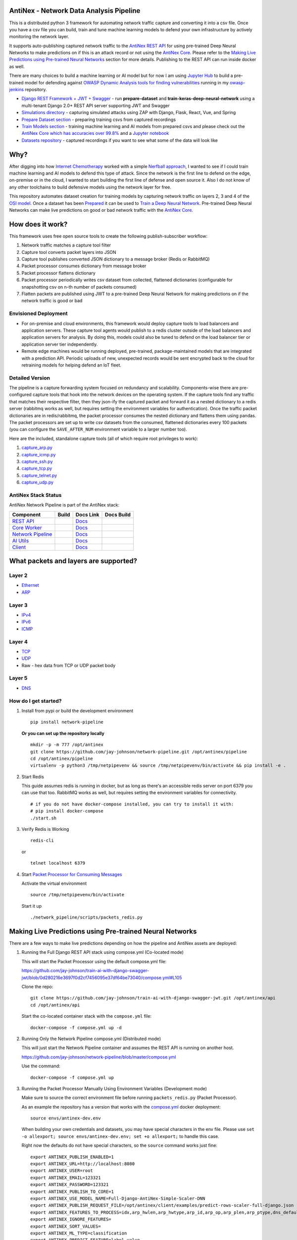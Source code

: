 AntiNex - Network Data Analysis Pipeline
========================================

This is a distributed python 3 framework for automating network traffic capture and converting it into a csv file. Once you have a csv file you can build, train and tune machine learning models to defend your own infrastructure by actively monitoring the network layer.

.. image:: https://raw.githubusercontent.com/jay-johnson/network-pipeline/master/docker/images/network-pipeline-workflow.png
    :align: center

.. image:: https://readthedocs.org/projects/antinex-network-pipeline/badge/?version=latest
    :target: http://antinex-network-pipeline.readthedocs.io/en/latest/?badge=latest

It supports auto-publishing captured network traffic to the `AntiNex REST API`_ for using pre-trained Deep Neural Networks to make predictions on if this is an attack record or not using the `AntiNex Core`_. Please refer to the `Making Live Predictions using Pre-trained Neural Networks`_ section for more details. Publishing to the REST API can run inside docker as well.

.. _AntiNex REST API: https://github.com/jay-johnson/train-ai-with-django-swagger-jwt
.. _Making Live Predictions using Pre-trained Neural Networks: https://github.com/jay-johnson/network-pipeline#making-live-predictions-using-pre-trained-neural-networks

There are many choices to build a machine learning or AI model but for now I am using `Jupyter Hub`_ to build a pre-trained model for defending against `OWASP Dynamic Analysis tools for finding vulnerabilities`_ running in my `owasp-jenkins`_ repository.

- `Django REST Framework + JWT + Swagger`_ - run **prepare-dataset** and **train-keras-deep-neural-network** using a multi-tenant Django 2.0+ REST API server supporting JWT and Swagger
- `Simulations directory`_ - capturing simulated attacks using ZAP with Django, Flask, React, Vue, and Spring
- `Prepare Dataset section`_ - preparing training csvs from captured recordings
- `Train Models section`_ - training machine learning and AI models from prepared csvs and please check out the `AntiNex Core which has accuracies over 99.8%`_ and a `Jupyter notebook`_
- `Datasets repository`_ - captured recordings if you want to see what some of the data will look like

.. _Jupyter Hub: https://github.com/jay-johnson/celery-connectors#running-jupyterhub-with-postgres-and-ssl
.. _OWASP Dynamic Analysis tools for finding vulnerabilities: https://www.owasp.org/index.php/Category:Vulnerability_Scanning_Tools
.. _owasp-jenkins: https://github.com/jay-johnson/owasp-jenkins
.. _Simulations directory: https://github.com/jay-johnson/network-pipeline/tree/master/simulations
.. _Django REST Framework + JWT + Swagger: https://github.com/jay-johnson/train-ai-with-django-swagger-jwt#django-rest-framework--jwt--swagger--keras--tensorflow
.. _Prepare Dataset section: https://github.com/jay-johnson/network-pipeline/#prepare-dataset
.. _Train Models section: https://github.com/jay-johnson/network-pipeline/#train-models
.. _Datasets repository: https://github.com/jay-johnson/network-pipeline-datasets
.. _AntiNex Core which has accuracies over 99.8%: https://github.com/jay-johnson/antinex-core#antinex-core
.. _Jupyter notebook: https://github.com/jay-johnson/antinex-core/blob/master/docker/notebooks/AntiNex-Protecting-Django.ipynb

Why?
====

After digging into how `Internet Chemotherapy`_ worked with a simple `Nerfball approach`_, I wanted to see if I could train machine learning and AI models to defend this type of attack. Since the network is the first line to defend on the edge, on-premise or in the cloud, I wanted to start building the first line of defense and open source it. Also I do not know of any other toolchains to build defensive models using the network layer for free.

This repository automates dataset creation for training models by capturing network traffic on layers 2, 3 and 4 of the `OSI model`_. Once a dataset has been `Prepared`_ it can be used to `Train a Deep Neural Network`_. Pre-trained Deep Neural Networks can make live predictions on good or bad network traffic with the `AntiNex Core`_.

.. _Internet Chemotherapy: https://0x00sec.org/t/internet-chemotherapy/4664
.. _Nerfball approach: https://github.com/jay-johnson/nerfball
.. _OSI model: https://en.wikipedia.org/wiki/OSI_model
.. _Prepared: https://github.com/jay-johnson/antinex-client#prepare-a-dataset
.. _Train a Deep Neural Network: https://github.com/jay-johnson/antinex-client#using-pre-trained-neural-networks-to-make-predictions
.. _AntiNex Core: https://github.com/jay-johnson/antinex-core#django---train-and-predict

How does it work?
=================

This framework uses free open source tools to create the following publish-subscriber workflow:

#.  Network traffic matches a capture tool filter
#.  Capture tool converts packet layers into JSON
#.  Capture tool publishes converted JSON dictionary to a message broker (Redis or RabbitMQ)
#.  Packet processor consumes dictionary from message broker
#.  Packet processor flattens dictionary
#.  Packet processor periodically writes csv dataset from collected, flattened dictionaries (configurable for snapshotting csv on n-th number of packets consumed)
#.  Flatten packets are published using JWT to a pre-trained Deep Neural Network for making predictions on if the network traffic is good or bad

Envisioned Deployment
---------------------

- For on-premise and cloud environments, this framework would deploy capture tools to load balancers and application servers. These capture tool agents would publish to a redis cluster outside of the load balancers and application servers for analysis. By doing this, models could also be tuned to defend on the load balancer tier or application server tier independently.

- Remote edge machines would be running deployed, pre-trained, package-maintained models that are integrated with a prediction API. Periodic uploads of new, unexpected records would be sent encrypted back to the cloud for retraining models for helping defend an IoT fleet.

Detailed Version
----------------

The pipeline is a capture forwarding system focused on redundancy and scalability. Components-wise there are pre-configured capture tools that hook into the network devices on the operating system. If the capture tools find any traffic that matches their respective filter, then they json-ify the captured packet and forward it as a nested dictionary to a redis server (rabbitmq works as well, but requires setting the environment variables for authentication). Once the traffic packet dictionaries are in redis/rabbitmq, the packet processor consumes the nested dictionary and flattens them using pandas. The packet processors are set up to write csv datasets from the consumed, flattened dictionaries every 100 packets (you can configure the ``SAVE_AFTER_NUM`` environment variable to a larger number too).

Here are the included, standalone capture tools (all of which require root privileges to work):

#.  `capture_arp.py`_
#.  `capture_icmp.py`_
#.  `capture_ssh.py`_
#.  `capture_tcp.py`_
#.  `capture_telnet.py`_
#.  `capture_udp.py`_

.. _capture_arp.py: https://github.com/jay-johnson/network-pipeline/blob/master/network_pipeline/scripts/capture_arp.py
.. _capture_icmp.py: https://github.com/jay-johnson/network-pipeline/blob/master/network_pipeline/scripts/capture_icmp.py
.. _capture_ssh.py: https://github.com/jay-johnson/network-pipeline/blob/master/network_pipeline/scripts/capture_ssh.py
.. _capture_tcp.py: https://github.com/jay-johnson/network-pipeline/blob/master/network_pipeline/scripts/capture_tcp.py
.. _capture_telnet.py: https://github.com/jay-johnson/network-pipeline/blob/master/network_pipeline/scripts/capture_telnet.py
.. _capture_udp.py: https://github.com/jay-johnson/network-pipeline/blob/master/network_pipeline/scripts/capture_udp.py

AntiNex Stack Status
--------------------

AntiNex Network Pipeline is part of the AntiNex stack:

.. list-table::
   :header-rows: 1

   * - Component
     - Build
     - Docs Link
     - Docs Build
   * - `REST API <https://github.com/jay-johnson/train-ai-with-django-swagger-jwt>`__
     - .. image:: https://travis-ci.org/jay-johnson/train-ai-with-django-swagger-jwt.svg?branch=master
           :alt: Travis Tests
           :target: https://travis-ci.org/jay-johnson/train-ai-with-django-swagger-jwt.svg
     - `Docs <http://antinex.readthedocs.io/en/latest/>`__
     - .. image:: https://readthedocs.org/projects/antinex/badge/?version=latest
           :alt: Read the Docs REST API Tests
           :target: https://readthedocs.org/projects/antinex/badge/?version=latest
   * - `Core Worker <https://github.com/jay-johnson/antinex-core>`__
     - .. image:: https://travis-ci.org/jay-johnson/antinex-core.svg?branch=master
           :alt: Travis AntiNex Core Tests
           :target: https://travis-ci.org/jay-johnson/antinex-core.svg
     - `Docs <http://antinex-core-worker.readthedocs.io/en/latest/>`__
     - .. image:: https://readthedocs.org/projects/antinex-core-worker/badge/?version=latest
           :alt: Read the Docs AntiNex Core Tests
           :target: http://antinex-core-worker.readthedocs.io/en/latest/?badge=latest
   * - `Network Pipeline <https://github.com/jay-johnson/network-pipeline>`__
     - .. image:: https://travis-ci.org/jay-johnson/network-pipeline.svg?branch=master
           :alt: Travis AntiNex Network Pipeline Tests
           :target: https://travis-ci.org/jay-johnson/network-pipeline.svg
     - `Docs <http://antinex-network-pipeline.readthedocs.io/en/latest/>`__
     - .. image:: https://readthedocs.org/projects/antinex-network-pipeline/badge/?version=latest
           :alt: Read the Docs AntiNex Network Pipeline Tests
           :target: https://readthedocs.org/projects/antinex-network-pipeline/badge/?version=latest
   * - `AI Utils <https://github.com/jay-johnson/antinex-utils>`__
     - .. image:: https://travis-ci.org/jay-johnson/antinex-utils.svg?branch=master
           :alt: Travis AntiNex AI Utils Tests
           :target: https://travis-ci.org/jay-johnson/antinex-utils.svg
     - `Docs <http://antinex-ai-utilities.readthedocs.io/en/latest/>`__
     - .. image:: https://readthedocs.org/projects/antinex-ai-utilities/badge/?version=latest
           :alt: Read the Docs AntiNex AI Utils Tests
           :target: http://antinex-ai-utilities.readthedocs.io/en/latest/?badge=latest
   * - `Client <https://github.com/jay-johnson/antinex-client>`__
     - .. image:: https://travis-ci.org/jay-johnson/antinex-client.svg?branch=master
           :alt: Travis AntiNex Client Tests
           :target: https://travis-ci.org/jay-johnson/antinex-client.svg
     - `Docs <http://antinex-client.readthedocs.io/en/latest/>`__
     - .. image:: https://readthedocs.org/projects/antinex-client/badge/?version=latest
           :alt: Read the Docs AntiNex Client Tests
           :target: https://readthedocs.org/projects/antinex-client/badge/?version=latest

What packets and layers are supported?
======================================

Layer 2 
-------
    
- Ethernet_
- ARP_

Layer 3
-------

- IPv4_
- IPv6_
- ICMP_

Layer 4
-------

- TCP_
- UDP_
- Raw - hex data from TCP or UDP packet body
    
Layer 5 
-------

- DNS_

.. _Ethernet: https://en.wikipedia.org/wiki/Ethernet
.. _ARP: https://en.wikipedia.org/wiki/Address_Resolution_Protocol
.. _IPv4: https://en.wikipedia.org/wiki/IPv4
.. _IPv6: https://en.wikipedia.org/wiki/IPv6
.. _ICMP: https://en.wikipedia.org/wiki/Internet_Control_Message_Protocol
.. _TCP: https://en.wikipedia.org/wiki/Transmission_Control_Protocol
.. _UDP: https://en.wikipedia.org/wiki/User_Datagram_Protocol
.. _DNS: https://en.wikipedia.org/wiki/Domain_Name_System

How do I get started?
---------------------

#.  Install from pypi or build the development environment

    ::

        pip install network-pipeline

    **Or you can set up the repository locally**

    ::

        mkdir -p -m 777 /opt/antinex
        git clone https://github.com/jay-johnson/network-pipeline.git /opt/antinex/pipeline
        cd /opt/antinex/pipeline
        virtualenv -p python3 /tmp/netpipevenv && source /tmp/netpipevenv/bin/activate && pip install -e .

#.  Start Redis

    This guide assumes redis is running in docker, but as long as there's an accessible redis server on port 6379 you can use that too. RabbitMQ works as well, but requires setting the environment variables for connectivity.

    ::

        # if you do not have docker-compose installed, you can try to install it with:
        # pip install docker-compose
        ./start.sh

#.  Verify Redis is Working

    ::

        redis-cli

    or

    ::

        telnet localhost 6379

#.  Start `Packet Processor for Consuming Messages`_

    Activate the virtual environment

    ::

        source /tmp/netpipevenv/bin/activate
        
    Start it up

    ::
    
        ./network_pipeline/scripts/packets_redis.py

    .. _Packet Processor for Consuming Messages: https://github.com/jay-johnson/network-pipeline/blob/master/network_pipeline/scripts/packets_redis.py

Making Live Predictions using Pre-trained Neural Networks
=========================================================

There are a few ways to make live predictions depending on how the pipeline and AntiNex assets are deployed:

#.  Running the Full Django REST API stack using compose.yml (Co-located mode)

    This will start the Packet Processor using the default compose.yml file:

    https://github.com/jay-johnson/train-ai-with-django-swagger-jwt/blob/0d280216e3697f0d2cf7456095e37df64be73040/compose.yml#L105

    Clone the repo:

    ::

        git clone https://github.com/jay-johnson/train-ai-with-django-swagger-jwt.git /opt/antinex/api
        cd /opt/antinex/api

    Start the co-located container stack with the ``compose.yml`` file:

    ::

        docker-compose -f compose.yml up -d

#.  Running Only the Network Pipeline compose.yml (Distributed mode)

    This will just start the Network Pipeline container and assumes the REST API is running on another host.

    https://github.com/jay-johnson/network-pipeline/blob/master/compose.yml

    Use the command:

    ::

        docker-compose -f compose.yml up


#.  Running the Packet Processor Manually Using Environment Variables (Development mode)

    Make sure to source the correct environment file before running ``packets_redis.py`` (Packet Processor).

    As an example the repository has a version that works with the `compose.yml`_ docker deployment:

    ::

        source envs/antinex-dev.env

    .. _compose.yml: https://github.com/jay-johnson/network-pipeline/blob/master/compose.yml#L5

    When building your own credentials and datasets, you may have special characters in the env file. Please use ``set -o allexport; source envs/antinex-dev.env; set +o allexport;`` to handle this case.

    Right now the defaults do not have special characters, so the ``source`` command works just fine:

    ::

        export ANTINEX_PUBLISH_ENABLED=1
        export ANTINEX_URL=http://localhost:8080
        export ANTINEX_USER=root
        export ANTINEX_EMAIL=123321
        export ANTINEX_PASSWORD=123321
        export ANTINEX_PUBLISH_TO_CORE=1
        export ANTINEX_USE_MODEL_NAME=Full-Django-AntiNex-Simple-Scaler-DNN
        export ANTINEX_PUBLISH_REQUEST_FILE=/opt/antinex/client/examples/predict-rows-scaler-full-django.json
        export ANTINEX_FEATURES_TO_PROCESS=idx,arp_hwlen,arp_hwtype,arp_id,arp_op,arp_plen,arp_ptype,dns_default_aa,dns_default_ad,dns_default_an,dns_default_ancount,dns_default_ar,dns_default_arcount,dns_default_cd,dns_default_id,dns_default_length,dns_default_ns,dns_default_nscount,dns_default_opcode,dns_default_qd,dns_default_qdcount,dns_default_qr,dns_default_ra,dns_default_rcode,dns_default_rd,dns_default_tc,dns_default_z,dns_id,eth_id,eth_type,icmp_addr_mask,icmp_code,icmp_gw,icmp_id,icmp_ptr,icmp_seq,icmp_ts_ori,icmp_ts_rx,icmp_ts_tx,icmp_type,icmp_unused,ip_id,ip_ihl,ip_len,ip_tos,ip_version,ipv6_fl,ipv6_hlim,ipv6_nh,ipv6_plen,ipv6_tc,ipv6_version,ipvsix_id,pad_id,tcp_dport,tcp_fields_options.MSS,tcp_fields_options.NOP,tcp_fields_options.SAckOK,tcp_fields_options.Timestamp,tcp_fields_options.WScale,tcp_id,tcp_seq,tcp_sport,udp_dport,udp_id,udp_len,udp_sport
        export ANTINEX_IGNORE_FEATURES=
        export ANTINEX_SORT_VALUES=
        export ANTINEX_ML_TYPE=classification
        export ANTINEX_PREDICT_FEATURE=label_value
        export ANTINEX_SEED=42
        export ANTINEX_TEST_SIZE=0.2
        export ANTINEX_BATCH_SIZE=32
        export ANTINEX_EPOCHS=15
        export ANTINEX_NUM_SPLITS=2
        export ANTINEX_LOSS=binary_crossentropy
        export ANTINEX_OPTIMIZER=adam
        export ANTINEX_METRICS=accuracy
        export ANTINEX_HISTORIES=val_loss,val_acc,loss,acc
        export ANTINEX_VERSION=1
        export ANTINEX_CONVERT_DATA=1
        export ANTINEX_CONVERT_DATA_TYPE=float
        export ANTINEX_MISSING_VALUE=-1.0
        export ANTINEX_INCLUDE_FAILED_CONVERSIONS=false
        export ANTINEX_CLIENT_VERBOSE=1
        export ANTINEX_CLIENT_DEBUG=0

Load the Deep Neural Network into the AntiNex Core
--------------------------------------------------

Note: If you are running without the docker containers, please make sure to clone the client and datasets to disk:

::

    mkdir -p -m 777 /opt/antinex
    git clone https://github.com/jay-johnson/antinex-client.git /opt/antinex/client
    git clone https://github.com/jay-johnson/antinex-datasets.git /opt/antinex/antinex-datasets


Load the Django Model into the Core
-----------------------------------

Please note this can take a couple minutes...

::

    ai_train_dnn.py -u root -p 123321 -f deep-neural-networks/full-django.json

    ...

    30196    -1.0 -1.000000  -1.000000  
    30197    -1.0 -1.000000  -1.000000  
    30198    -1.0 -1.000000  -1.000000  
    30199    -1.0 -1.000000  -1.000000  

    [30200 rows x 72 columns]

Capture Network Traffic
=======================

These tools are installed with the pip and require running with root to be able to hook into the local network devices for capturing traffic correctly.

Scapy_ currently provides the traffic capture tooling, but the code already has a semi-functional scalable, multi-processing engine to replace it. This will be ideal for dropping on a heavily utilized load balancer tier and run as an agent managed as a systemd service.

.. _Scapy: https://github.com/phaethon/scapy

#.  Login as root

    ::

        sudo su

#.  Activate the Virtual Environment

    ::

        source /tmp/netpipevenv/bin/activate

#.  Capture TCP Data

    By default TCP capture is only capturing traffic on ports: 80, 443, 8080, and 8443. This can be modified with the ``NETWORK_FILTER`` environment variable. Please avoid capturing on the redis port (default 6379) and rabbitmq port (default 5672) to prevent duplicate sniffing on the already-captured data that is being forwarded to the message queues which are ideally running in another virtual machine.
    
    This guide assumes you are running all these tools from the base directory of the repository.

    ::
    
        ./network_pipeline/scripts/capture_tcp.py

    Capture SSH Traffic

    ::

        ./network_pipeline/scripts/capture_ssh.py

    Capture Telnet Traffic

    ::

        ./network_pipeline/scripts/capture_telnet.py

#.  Capture UDP Data

    With another terminal, you can capture UDP traffic at the same time

    ::

        sudo su
    
    Start UDP capture tool

    ::
    
        source /tmp/netpipevenv/bin/activate && ./network_pipeline/scripts/capture_udp.py

#.  Capture ARP Data

    With another terminal, you can capture ARP traffic at the same time

    ::

        sudo su
    
    Start ARP capture tool

    ::
        
        source /tmp/netpipevenv/bin/activate && ./network_pipeline/scripts/capture_arp.py
        
#.  Capture ICMP Data

    With another terminal, you can capture ICMP traffic at the same time

    ::

        sudo su
    
    Start ICMP capture tool
    
    ::
        
        source /tmp/netpipevenv/bin/activate && ./network_pipeline/scripts/capture_icmp.py

Simulating Network Traffic
==========================

ZAP Testing with Web Applications
---------------------------------

.. image:: https://www.owasp.org/images/1/11/Zap128x128.png
    :align: center

The repository includes ZAPv2 simulations targeting the follow application servers:

- `Django 2.0.1`_
- `Flask RESTplus with Swagger`_
- `React + Redux`_
- `Vue`_
- `Spring Pet Clinic`_
  
.. _Django 2.0.1: https://github.com/jay-johnson/network-pipeline/tree/master/simulations/django
.. _Flask RESTplus with Swagger: https://github.com/jay-johnson/network-pipeline/tree/master/simulations/flask
.. _React + Redux: https://github.com/jay-johnson/network-pipeline/tree/master/simulations/react-redux
.. _Spring Pet Clinic: https://github.com/jay-johnson/network-pipeline/tree/master/simulations/spring
.. _Vue: https://github.com/jay-johnson/network-pipeline/tree/master/simulations/vue

I will be updating this guide with more ZAP simulation tests in the future.

Please refer to the `Simulations README`_ for more details on running these to capture network traffic during an attack.

.. _Simulations README: https://github.com/jay-johnson/network-pipeline/tree/master/simulations#network-traffic-simulations

Quick Simulations
-----------------

If you want to just get started, here are some commands and tools to start simulating network traffic for seeding your csv datasets.

#.  Send a TCP message

    ::

        ./network_pipeline/scripts/tcp_send_msg.py

#.  Send a UDP message

    (Optional) Start a UDP server for echo-ing a response on port 17000
    
    ::

        sudo ./network_pipeline/scripts/listen_udp_port.py
        2018-01-27T17:39:47.725377 - Starting UDP Server address=127.0.0.1:17000 backlog=5 size=1024 sleep=0.5 shutdown=/tmp/udp-shutdown-listen-server-127.0.0.1-17000

    Send the UDP message

    ::

        ./network_pipeline/scripts/udp_send_msg.py
        sending UDP: address=('0.0.0.0', 17000) msg=testing UDP msg time=2018-01-27 17:40:04 - cc9cdc1a-a900-48c5-acc9-b8ff5919087b

    (Optional) Verify the UDP server received the message

    ::

        2018-01-27T17:40:04.915469 received UDP data=testing UDP msg time=2018-01-27 17:40:04 - cc9cdc1a-a900-48c5-acc9-b8ff5919087b 

#.  Simulate traffic with common shell tools

    ::

        nslookup 127.0.0.1; nslookup 0.0.0.0; nslookup localhost

    ::

        dig www.google.com; dig www.cnn.com; dig amazon.com

    ::

        wget https://www.google.com; wget http://www.cnn.com; wget https://amazon.com

    ::

        ping google.com; ping amazon.com


#.  Run all of them at once

    ::

        nslookup 127.0.0.1; nslookup 0.0.0.0; nslookup localhost; dig www.google.com; dig www.cnn.com; dig amazon.com; wget https://www.google.com; wget http://www.cnn.com; wget https://amazon.com; ping google.com; ping amazon.com
    
Capturing an API Simulation
---------------------------

Simulations that can automate + fuzz authenticated REST API service layers like `ZAP`_ are available in the `AntiNex datasets repository`_ for training Deep Neural Networks. The included `Flask ZAP Simulation`_ does login using OAuth 2.0 with ZAP for REST API validation, but there is a known issue with the swagger openapi integration within ZAP that limits the functionality (for now):

https://github.com/zaproxy/zaproxy/issues/4072

.. _ZAP: https://github.com/zaproxy/zaproxy
.. _AntiNex datasets repository: https://github.com/jay-johnson/antinex-datasets
.. _Flask ZAP Simulation: https://github.com/jay-johnson/network-pipeline/blob/master/simulations/zap/tests/flask-zap.py#L26

#.  Start a local server listening on TCP port 80

    ::

        sudo ./network_pipeline/scripts/listen_tcp_port.py 
        2018-01-27T23:59:22.344687 - Starting Server address=127.0.0.1:80 backlog=5 size=1024 sleep=0.5 shutdown=/tmp/shutdown-listen-server-127.0.0.1-80

#.  Run a POST curl

    ::

        curl -i -vvvv -POST http://localhost:80/TESTURLENDPOINT -d '{"user_id", "1234", "api_key": "abcd", "api_secret": "xyz"}'
        *   Trying 127.0.0.1...
        * TCP_NODELAY set
        * Connected to localhost (127.0.0.1) port 80 (#0)
        > POST /TESTURLENDPOINT HTTP/1.1
        > Host: localhost
        > User-Agent: curl/7.55.1
        > Accept: */*
        > Content-Length: 59
        > Content-Type: application/x-www-form-urlencoded
        > 
        * upload completely sent off: 59 out of 59 bytes
        POST /TESTURLENDPOINT HTTP/1.1
        Host: localhost
        User-Agent: curl/7.55.1
        Accept: */*
        Content-Length: 59
        Content-Type: application/x-www-form-urlencoded
        
        * Connection #0 to host localhost left intact
        {"user_id", "1234", "api_key": "abcd", "api_secret": "xyz"}    

#.  Verify local TCP server received the POST

    ::

        2018-01-28T00:00:54.445294 received msg=7 data=POST /TESTURLENDPOINT HTTP/1.1
        Host: localhost
        User-Agent: curl/7.55.1
        Accept: */*
        Content-Length: 59
        Content-Type: application/x-www-form-urlencoded

        {"user_id", "1234", "api_key": "abcd", "api_secret": "xyz"} replying

Larger Traffic Testing
----------------------

#.  Host a local server listening on TCP port 80 using ``nc``

    ::

        sudo nc -l 80

#.  Send a large TCP msg to the ``nc`` server

    ::

        ./network_pipeline/scripts/tcp_send_large_msg.py

Inspecting the CSV Datasets
===========================

By default, the dataset csv files are saved to: ``/tmp/netdata-*.csv`` and you can set a custom path by exporting the environment variables ``DS_NAME``, ``DS_DIR`` or ``OUTPUT_CSV`` as needed.

::

    ls /tmp/netdata-*.csv 
    /tmp/netdata-2018-01-27-13-13-58.csv  /tmp/netdata-2018-01-27-13-18-25.csv  /tmp/netdata-2018-01-27-16-44-08.csv
    /tmp/netdata-2018-01-27-13-16-38.csv  /tmp/netdata-2018-01-27-13-19-46.csv
    /tmp/netdata-2018-01-27-13-18-03.csv  /tmp/netdata-2018-01-27-13-26-34.csv

Prepare Dataset
===============

This is a guide for building training datasets from the recorded csvs in the `network pipeline datasets`_ repository. Once a dataset is prepared locally, you can use the `modelers`_ to build and tune machine learning and AI models.

.. _network pipeline datasets: https://github.com/jay-johnson/network-pipeline-datasets
.. _modelers: https://github.com/jay-johnson/network-pipeline/network_pipeline/scripts/modelers

Install
-------

This will make sure your virtual environment is using the latest ``pandas`` pip and install the latest ML/AI pips. Please run it from the repository's base directory.

::

    source /tmp/netpipevenv/bin/activate
    pip install --upgrade -r ./network_pipeline/scripts/builders/requirements.txt

Overview
--------

I have not uploaded a local recording from my development stacks, so for now this will prepare a training dataset by randomly applying ``non-attack - 0`` and ``attack - 1`` labels for flagging records as **attack** and **non-attack** records.

Setup 
-----

Please export the path to the datasets repository on your host:

::

    export DS_DIR=<path_to_datasets_base_directory>

Or clone the repository to the default value for the environment variable (``DS_DIR=/opt/antinex/datasets``) with:

::

    mkdir -p -m 777 /opt/antinex
    git clone https://github.com/jay-johnson/network-pipeline-datasets.git /opt/antinex/datasets

Build Dataset
-------------

This will take a few moments to prepare the csv files.

::

    prepare_dataset.py
    2018-01-31 23:38:04,298 - builder - INFO - start - builder
    2018-01-31 23:38:04,298 - builder - INFO - finding pipeline csvs in dir=/opt/antinex/datasets/*/*.csv
    2018-01-31 23:38:04,299 - builder - INFO - adding file=/opt/antinex/datasets/react-redux/netdata-2018-01-29-13-36-35.csv
    2018-01-31 23:38:04,299 - builder - INFO - adding file=/opt/antinex/datasets/spring/netdata-2018-01-29-15-00-12.csv
    2018-01-31 23:38:04,299 - builder - INFO - adding file=/opt/antinex/datasets/vue/netdata-2018-01-29-14-12-44.csv
    2018-01-31 23:38:04,299 - builder - INFO - adding file=/opt/antinex/datasets/django/netdata-2018-01-28-23-12-13.csv
    2018-01-31 23:38:04,299 - builder - INFO - adding file=/opt/antinex/datasets/django/netdata-2018-01-28-23-06-05.csv
    2018-01-31 23:38:04,299 - builder - INFO - adding file=/opt/antinex/datasets/flask-restplus/netdata-2018-01-29-11-30-02.csv

Verify Dataset and Tracking Files
---------------------------------

By default the environment variable ``OUTPUT_DIR`` writes the dataset csv files to ``/tmp``:

::

    ls -lrth /tmp/*.csv
    -rw-rw-r-- 1 jay jay  26M Jan 31 23:38 /tmp/fulldata_attack_scans.csv
    -rw-rw-r-- 1 jay jay 143K Jan 31 23:38 /tmp/cleaned_attack_scans.csv

Additionally, there are data governance, metadata and tracking files created as well:

::

    ls -lrth /tmp/*.json
    -rw-rw-r-- 1 jay jay 2.7K Jan 31 23:38 /tmp/fulldata_metadata.json
    -rw-rw-r-- 1 jay jay 1.8K Jan 31 23:38 /tmp/cleaned_metadata.json

Train Models
============

I am using `Keras`_ to train a Deep Neural Network to predict **attack (1)** and **non-attack (0)** records using a prepared dataset. Please checkout the `keras_dnn.py`_ module if you are interested in learning more. Please let me know if there are better ways to set up the neural network layers or hyperparameters as well.

.. _Keras: https://github.com/keras-team/keras
.. _keras_dnn.py: https://github.com/jay-johnson/network-pipeline/blob/master/network_pipeline/scripts/modelers/keras_dnn.py

#.  Source the virtual environment

    ::

        source /tmp/netpipevenv/bin/activate

#.  (Optional) Train with a different dataset

    By default the environment variable ``CSV_FILE=/tmp/cleaned_attack_scans.csv`` can be changed to train models with another prepared dataset.

    To do so run:

    ::

        export CSV_FILE=<path_to_csv_dataset_file>

Train a Keras Deep Neural Network
=================================

Included in the pip is a ``keras_dnn.py`` script. Below is a sample log from a training run that scored an **83.33%** accuracy predicting **attack** vs **non-attack** records.

Please note, this can take a few minutes if you are not using a GPU. Also the accuracy results will be different depending on how you set up the model.

::

    keras_dnn.py 
    Using TensorFlow backend.
    2018-02-01 00:01:30,653 - keras-dnn - INFO - start - keras-dnn
    2018-02-01 00:01:30,653 - keras-dnn - INFO - Loading csv=/tmp/cleaned_attack_scans.csv
    2018-02-01 00:01:30,662 - keras-dnn - INFO - Predicting=label_value with features=['eth_type', 'idx', 'ip_ihl', 'ip_len', 'ip_tos', 'ip_version', 'label_value', 'tcp_dport', 'tcp_fields_options.MSS', 'tcp_fields_options.Timestamp', 'tcp_fields_options.WScale', 'tcp_seq', 'tcp_sport'] ignore_features=['label_name', 'ip_src', 'ip_dst', 'eth_src', 'eth_dst', 'src_file', 'raw_id', 'raw_load', 'raw_hex_load', 'raw_hex_field_load', 'pad_load', 'eth_dst', 'eth_src', 'ip_dst', 'ip_src'] records=2217
    2018-02-01 00:01:30,664 - keras-dnn - INFO - splitting rows=2217 into X_train=1773 X_test=444 Y_train=1773 Y_test=444
    2018-02-01 00:01:30,664 - keras-dnn - INFO - creating sequential model
    2018-02-01 00:01:30,705 - keras-dnn - INFO - compiling model
    2018-02-01 00:01:30,740 - keras-dnn - INFO - fitting model - please wait
    Train on 1773 samples, validate on 444 samples
    Epoch 1/50
    2018-02-01 00:01:30.947551: I tensorflow/core/platform/cpu_feature_guard.cc:137] Your CPU supports instructions that this TensorFlow binary was not compiled to use: SSE4.1 SSE4.2 AVX AVX2
    1773/1773 [==============================] - 1s 704us/step - loss: 2.5727 - acc: 0.8404 - val_loss: 2.6863 - val_acc: 0.8333
    Epoch 2/50
    1773/1773 [==============================] - 1s 626us/step - loss: 2.5727 - acc: 0.8404 - val_loss: 2.6863 - val_acc: 0.8333

    ...

    Epoch 50/50
    1773/1773 [==============================] - 1s 629us/step - loss: 2.5727 - acc: 0.8404 - val_loss: 2.6863 - val_acc: 0.8333
    444/444 [==============================] - 0s 17us/step
    2018-02-01 00:02:29,118 - keras-dnn - INFO - Accuracy: 83.33333333333334

Optional Tweaks
---------------

#.  Colorized Logging for Debugging

    Export the path to the colorized logger config. This examples assumes you are in the base directory of the repository.

    ::

        export LOG_CFG=$(pwd)/network_pipeline/log/colors-logging.json

Linting
-------

flake8 .

pycodestyle --exclude=./simulations,.tox,.eggs

License
-------

Apache 2.0 - Please refer to the LICENSE_ for more details

.. _License: https://github.com/jay-johnson/network-pipeline/blob/master/LICENSE
